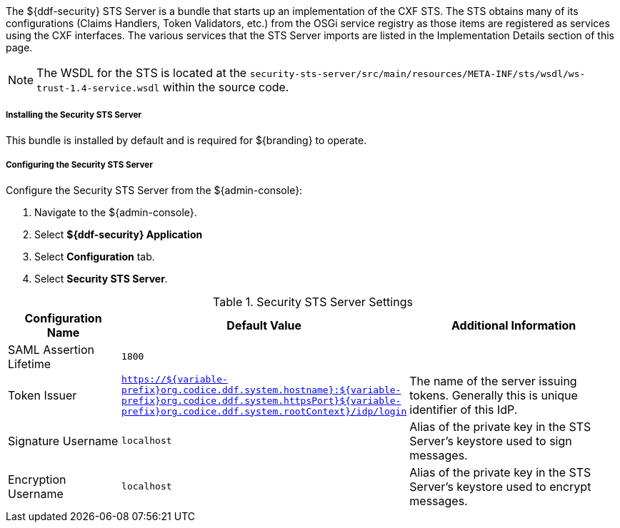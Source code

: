 :type: securitySts
:status: published
:title: Security STS Server
:link: _security_sts_server
:order: 05

The ${ddf-security} STS Server is a bundle that starts up an implementation of the CXF STS.
The STS obtains many of its configurations (Claims Handlers, Token Validators, etc.) from the OSGi service registry as those items are registered as services using the CXF interfaces.
The various services that the STS Server imports are listed in the Implementation Details section of this page.

[NOTE]
====
The WSDL for the STS is located at the `security-sts-server/src/main/resources/META-INF/sts/wsdl/ws-trust-1.4-service.wsdl` within the source code.
====

===== Installing the Security STS Server

This bundle is installed by default and is required for ${branding} to operate.

===== Configuring the Security STS Server

Configure the Security STS Server from the ${admin-console}:

. Navigate to the ${admin-console}.
. Select *${ddf-security} Application*
. Select *Configuration* tab.
. Select *Security STS Server*.

.Security STS Server Settings
[cols="2,1m,5" options="header"]
|===

|Configuration Name
|Default Value
|Additional Information

|SAML Assertion Lifetime
|1800
|
 
|Token Issuer
|https://${variable-prefix}org.codice.ddf.system.hostname}:${variable-prefix}org.codice.ddf.system.httpsPort}${variable-prefix}org.codice.ddf.system.rootContext}/idp/login
|The name of the server issuing tokens. Generally this is unique identifier of this IdP.

|Signature Username
|localhost
|Alias of the private key in the STS Server's keystore used to sign messages.

|Encryption Username
|localhost
|Alias of the private key in the STS Server's keystore used to encrypt messages. 

|===

